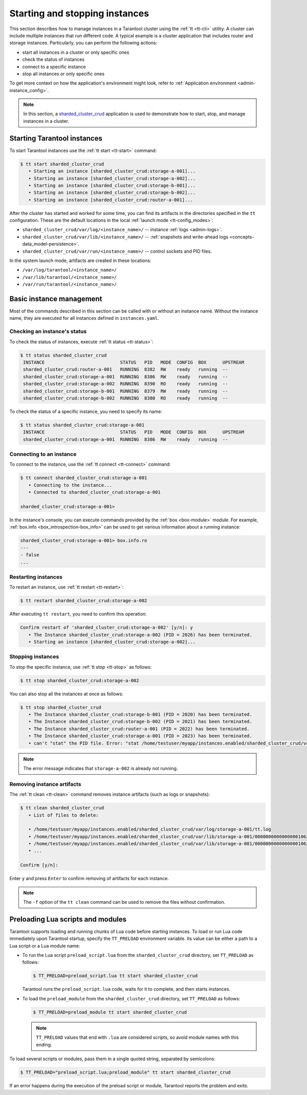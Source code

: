 .. _admin-start_stop_instance:

Starting and stopping instances
===============================

This section describes how to manage instances in a Tarantool cluster using the :ref:`tt <tt-cli>` utility.
A cluster can include multiple instances that run different code.
A typical example is a cluster application that includes router and storage instances.
Particularly, you can perform the following actions:

*   start all instances in a cluster or only specific ones
*   check the status of instances
*   connect to a specific instance
*   stop all instances or only specific ones

To get more context on how the application's environment might look, refer to :ref:`Application environment <admin-instance_config>`.

..  NOTE::

    In this section, a `sharded_cluster_crud <https://github.com/tarantool/doc/tree/latest/doc/code_snippets/snippets/sharding/instances.enabled/sharded_cluster_crud>`_ application is used to demonstrate how to start, stop, and manage instances in a cluster.


.. _configuration_run_instance:
.. _configuration_run_instance_tt:

Starting Tarantool instances
----------------------------

To start Tarantool instances use the :ref:`tt start <tt-start>` command:

.. code-block:: console

    $ tt start sharded_cluster_crud
       • Starting an instance [sharded_cluster_crud:storage-a-001]...
       • Starting an instance [sharded_cluster_crud:storage-a-002]...
       • Starting an instance [sharded_cluster_crud:storage-b-001]...
       • Starting an instance [sharded_cluster_crud:storage-b-002]...
       • Starting an instance [sharded_cluster_crud:router-a-001]...

After the cluster has started and worked for some time, you can find its artifacts
in the directories specified in the ``tt`` configuration. These are the default
locations in the local :ref:`launch mode <tt-config_modes>`:

*   ``sharded_cluster_crud/var/log/<instance_name>/`` -- instance :ref:`logs <admin-logs>`.
*   ``sharded_cluster_crud/var/lib/<instance_name>/`` -- :ref:`snapshots and write-ahead logs <concepts-data_model-persistence>`.
*   ``sharded_cluster_crud/var/run/<instance_name>/`` -- control sockets and PID files.

In the system launch mode, artifacts are created in these locations:

*   ``/var/log/tarantool/<instance_name>/``
*   ``/var/lib/tarantool/<instance_name>/``
*   ``/var/run/tarantool/<instance_name>/``




.. _admin-start_stop_instance_management:

Basic instance management
-------------------------

Most of the commands described in this section can be called with or without an instance name.
Without the instance name, they are executed for all instances defined in ``instances.yaml``.


.. _admin-start_stop_instance_check_status:

Checking an instance's status
~~~~~~~~~~~~~~~~~~~~~~~~~~~~~

To check the status of instances, execute :ref:`tt status <tt-status>`:

.. code-block:: console

    $ tt status sharded_cluster_crud
     INSTANCE                            STATUS   PID   MODE  CONFIG  BOX      UPSTREAM
     sharded_cluster_crud:router-a-001   RUNNING  8382  RW    ready   running  --
     sharded_cluster_crud:storage-a-001  RUNNING  8386  RW    ready   running  --
     sharded_cluster_crud:storage-a-002  RUNNING  8390  RO    ready   running  --
     sharded_cluster_crud:storage-b-001  RUNNING  8379  RW    ready   running  --
     sharded_cluster_crud:storage-b-002  RUNNING  8380  RO    ready   running  --

To check the status of a specific instance, you need to specify its name:

.. code-block:: console

    $ tt status sharded_cluster_crud:storage-a-001
     INSTANCE                            STATUS   PID   MODE  CONFIG  BOX      UPSTREAM
     sharded_cluster_crud:storage-a-001  RUNNING  8386  RW    ready   running  --

.. _admin-start_stop_instance_connect:

Connecting to an instance
~~~~~~~~~~~~~~~~~~~~~~~~~

To connect to the instance, use the :ref:`tt connect <tt-connect>` command:

..  code-block:: console

    $ tt connect sharded_cluster_crud:storage-a-001
       • Connecting to the instance...
       • Connected to sharded_cluster_crud:storage-a-001

    sharded_cluster_crud:storage-a-001>

In the instance's console, you can execute commands provided by the :ref:`box <box-module>` module.
For example, :ref:`box.info <box_introspection-box_info>` can be used to get various information about a running instance:

..  code-block:: tarantoolsession

    sharded_cluster_crud:storage-a-001> box.info.ro
    ---
    - false
    ...



.. _admin-start_stop_instance_restart:

Restarting instances
~~~~~~~~~~~~~~~~~~~~

To restart an instance, use :ref:`tt restart <tt-restart>`:

.. code-block:: console

    $ tt restart sharded_cluster_crud:storage-a-002

After executing ``tt restart``, you need to confirm this operation:

.. code-block:: console

    Confirm restart of 'sharded_cluster_crud:storage-a-002' [y/n]: y
       • The Instance sharded_cluster_crud:storage-a-002 (PID = 2026) has been terminated.
       • Starting an instance [sharded_cluster_crud:storage-a-002]...


.. _admin-start_stop_instance_stop:

Stopping instances
~~~~~~~~~~~~~~~~~~

To stop the specific instance, use :ref:`tt stop <tt-stop>` as follows:

.. code-block:: console

    $ tt stop sharded_cluster_crud:storage-a-002

You can also stop all the instances at once as follows:

.. code-block:: console

    $ tt stop sharded_cluster_crud
       • The Instance sharded_cluster_crud:storage-b-001 (PID = 2020) has been terminated.
       • The Instance sharded_cluster_crud:storage-b-002 (PID = 2021) has been terminated.
       • The Instance sharded_cluster_crud:router-a-001 (PID = 2022) has been terminated.
       • The Instance sharded_cluster_crud:storage-a-001 (PID = 2023) has been terminated.
       • can't "stat" the PID file. Error: "stat /home/testuser/myapp/instances.enabled/sharded_cluster_crud/var/run/storage-a-002/tt.pid: no such file or directory"

..  note::

    The error message indicates that ``storage-a-002`` is already not running.


.. _admin-start_stop_instance_remove_artifacts:

Removing instance artifacts
~~~~~~~~~~~~~~~~~~~~~~~~~~~

The :ref:`tt clean <tt-clean>` command removes instance artifacts (such as logs or snapshots):

.. code-block:: console

    $ tt clean sharded_cluster_crud
       • List of files to delete:

       • /home/testuser/myapp/instances.enabled/sharded_cluster_crud/var/log/storage-a-001/tt.log
       • /home/testuser/myapp/instances.enabled/sharded_cluster_crud/var/lib/storage-a-001/00000000000000001062.snap
       • /home/testuser/myapp/instances.enabled/sharded_cluster_crud/var/lib/storage-a-001/00000000000000001062.xlog
       • ...

    Confirm [y/n]:

Enter ``y`` and press ``Enter`` to confirm removing of artifacts for each instance.

..  note::

    The ``-f`` option of the ``tt clean`` command can be used to remove the files without confirmation.





.. _admin-tt-preload:

Preloading Lua scripts and modules
----------------------------------

Tarantool supports loading and running chunks of Lua code before starting instances.
To load or run Lua code immediately upon Tarantool startup, specify the ``TT_PRELOAD``
environment variable. Its value can be either a path to a Lua script or a Lua module name:

*   To run the Lua script ``preload_script.lua`` from the ``sharded_cluster_crud`` directory, set ``TT_PRELOAD`` as follows:

    .. code-block:: console

        $ TT_PRELOAD=preload_script.lua tt start sharded_cluster_crud

    Tarantool runs the ``preload_script.lua`` code, waits for it to complete, and
    then starts instances.

*   To load the ``preload_module`` from the ``sharded_cluster_crud`` directory, set ``TT_PRELOAD`` as follows:

    .. code-block:: console

        $ TT_PRELOAD=preload_module tt start sharded_cluster_crud

    .. note::

        ``TT_PRELOAD`` values that end with ``.lua`` are considered scripts,
        so avoid module names with this ending.

To load several scripts or modules, pass them in a single quoted string, separated
by semicolons:

.. code-block:: console

    $ TT_PRELOAD="preload_script.lua;preload_module" tt start sharded_cluster_crud

If an error happens during the execution of the preload script or module, Tarantool
reports the problem and exits.
